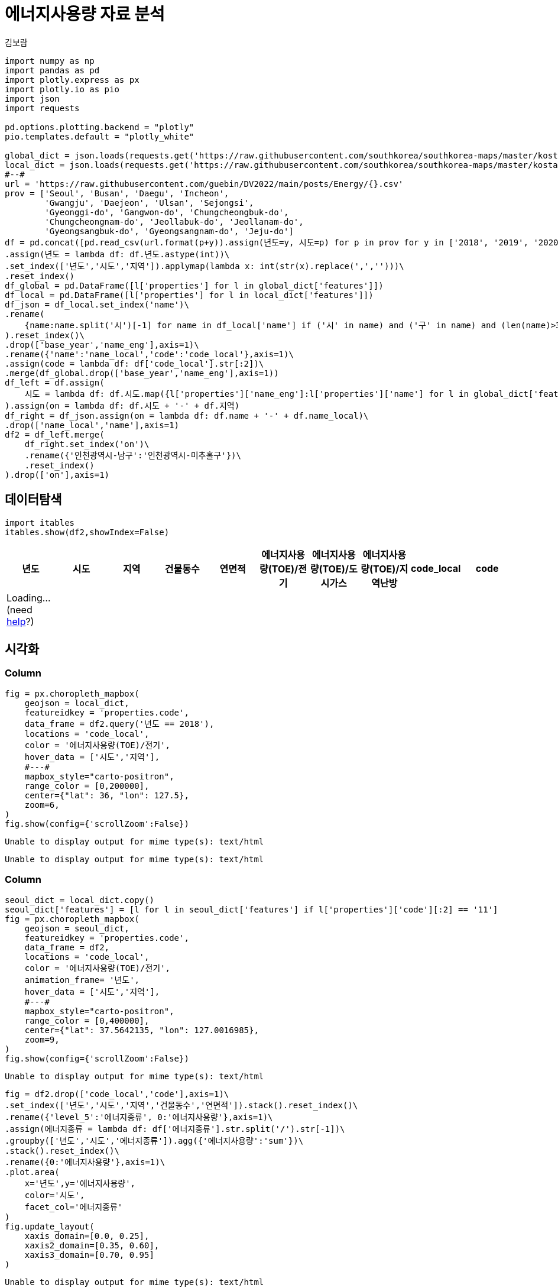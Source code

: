 = 에너지사용량 자료 분석
김보람

[source,python,cell-code]
----
import numpy as np
import pandas as pd
import plotly.express as px
import plotly.io as pio
import json
import requests

pd.options.plotting.backend = "plotly"
pio.templates.default = "plotly_white"

global_dict = json.loads(requests.get('https://raw.githubusercontent.com/southkorea/southkorea-maps/master/kostat/2018/json/skorea-provinces-2018-geo.json').text)
local_dict = json.loads(requests.get('https://raw.githubusercontent.com/southkorea/southkorea-maps/master/kostat/2018/json/skorea-municipalities-2018-geo.json').text)
#--#
url = 'https://raw.githubusercontent.com/guebin/DV2022/main/posts/Energy/{}.csv'
prov = ['Seoul', 'Busan', 'Daegu', 'Incheon', 
        'Gwangju', 'Daejeon', 'Ulsan', 'Sejongsi', 
        'Gyeonggi-do', 'Gangwon-do', 'Chungcheongbuk-do', 
        'Chungcheongnam-do', 'Jeollabuk-do', 'Jeollanam-do', 
        'Gyeongsangbuk-do', 'Gyeongsangnam-do', 'Jeju-do']
df = pd.concat([pd.read_csv(url.format(p+y)).assign(년도=y, 시도=p) for p in prov for y in ['2018', '2019', '2020', '2021']]).reset_index(drop=True)\
.assign(년도 = lambda df: df.년도.astype(int))\
.set_index(['년도','시도','지역']).applymap(lambda x: int(str(x).replace(',','')))\
.reset_index()
df_global = pd.DataFrame([l['properties'] for l in global_dict['features']])
df_local = pd.DataFrame([l['properties'] for l in local_dict['features']])
df_json = df_local.set_index('name')\
.rename(
    {name:name.split('시')[-1] for name in df_local['name'] if ('시' in name) and ('구' in name) and (len(name)>3)}
).reset_index()\
.drop(['base_year','name_eng'],axis=1)\
.rename({'name':'name_local','code':'code_local'},axis=1)\
.assign(code = lambda df: df['code_local'].str[:2])\
.merge(df_global.drop(['base_year','name_eng'],axis=1))
df_left = df.assign(
    시도 = lambda df: df.시도.map({l['properties']['name_eng']:l['properties']['name'] for l in global_dict['features']})
).assign(on = lambda df: df.시도 + '-' + df.지역)
df_right = df_json.assign(on = lambda df: df.name + '-' + df.name_local)\
.drop(['name_local','name'],axis=1)
df2 = df_left.merge(
    df_right.set_index('on')\
    .rename({'인천광역시-남구':'인천광역시-미추홀구'})\
    .reset_index()
).drop(['on'],axis=1)
----

== 데이터탐색

[source,python,cell-code]
----
import itables 
itables.show(df2,showIndex=False)
----

[cols=",,,,,,,,,",options="header",]
|===
|년도 |시도 |지역 |건물동수 |연면적 |에너지사용량(TOE)/전기 |에너지사용량(TOE)/도시가스 |에너지사용량(TOE)/지역난방 |code_local |code
|Loading... (need https://mwouts.github.io/itables/troubleshooting.html[help]?) | | | | | | | | |
|===

== 시각화

=== Column

[source,python,cell-code]
----
fig = px.choropleth_mapbox(
    geojson = local_dict,
    featureidkey = 'properties.code',
    data_frame = df2.query('년도 == 2018'),
    locations = 'code_local',
    color = '에너지사용량(TOE)/전기',
    hover_data = ['시도','지역'],
    #---#
    mapbox_style="carto-positron",
    range_color = [0,200000],
    center={"lat": 36, "lon": 127.5}, 
    zoom=6,
)
fig.show(config={'scrollZoom':False})
----

....
Unable to display output for mime type(s): text/html
....

....
Unable to display output for mime type(s): text/html
....

=== Column

[source,python,cell-code]
----
seoul_dict = local_dict.copy() 
seoul_dict['features'] = [l for l in seoul_dict['features'] if l['properties']['code'][:2] == '11']
fig = px.choropleth_mapbox(
    geojson = seoul_dict,
    featureidkey = 'properties.code',
    data_frame = df2,
    locations = 'code_local',
    color = '에너지사용량(TOE)/전기',
    animation_frame= '년도',
    hover_data = ['시도','지역'],
    #---#
    mapbox_style="carto-positron",
    range_color = [0,400000],
    center={"lat": 37.5642135, "lon": 127.0016985},
    zoom=9,
)
fig.show(config={'scrollZoom':False})
----

....
Unable to display output for mime type(s): text/html
....

[source,python,cell-code]
----
fig = df2.drop(['code_local','code'],axis=1)\
.set_index(['년도','시도','지역','건물동수','연면적']).stack().reset_index()\
.rename({'level_5':'에너지종류', 0:'에너지사용량'},axis=1)\
.assign(에너지종류 = lambda df: df['에너지종류'].str.split('/').str[-1])\
.groupby(['년도','시도','에너지종류']).agg({'에너지사용량':'sum'})\
.stack().reset_index()\
.rename({0:'에너지사용량'},axis=1)\
.plot.area(
    x='년도',y='에너지사용량',
    color='시도',
    facet_col='에너지종류'
)
fig.update_layout(
    xaxis_domain=[0.0, 0.25],
    xaxis2_domain=[0.35, 0.60],
    xaxis3_domain=[0.70, 0.95]
)
----

....
Unable to display output for mime type(s): text/html
....
